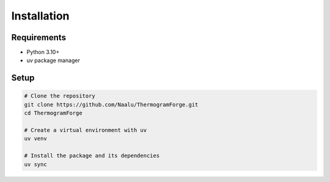 Installation
===========

Requirements
-----------

* Python 3.10+
* uv package manager

Setup
-----

.. code-block:: bash

    # Clone the repository
    git clone https://github.com/Naalu/ThermogramForge.git
    cd ThermogramForge

    # Create a virtual environment with uv
    uv venv

    # Install the package and its dependencies
    uv sync
